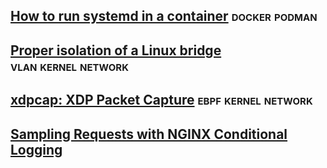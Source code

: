 ** [[https://developers.redhat.com/blog/2019/04/24/how-to-run-systemd-in-a-container/][How to run systemd in a container]]                          :docker:podman:
** [[https://vincent.bernat.ch/en/blog/2017-linux-bridge-isolation][Proper isolation of a Linux bridge]]                   :vlan:kernel:network:
** [[https://blog.cloudflare.com/xdpcap/][xdpcap: XDP Packet Capture]]                           :ebpf:kernel:network:
** [[https://www.nginx.com/blog/sampling-requests-with-nginx-conditional-logging/][Sampling Requests with NGINX Conditional Logging]]
